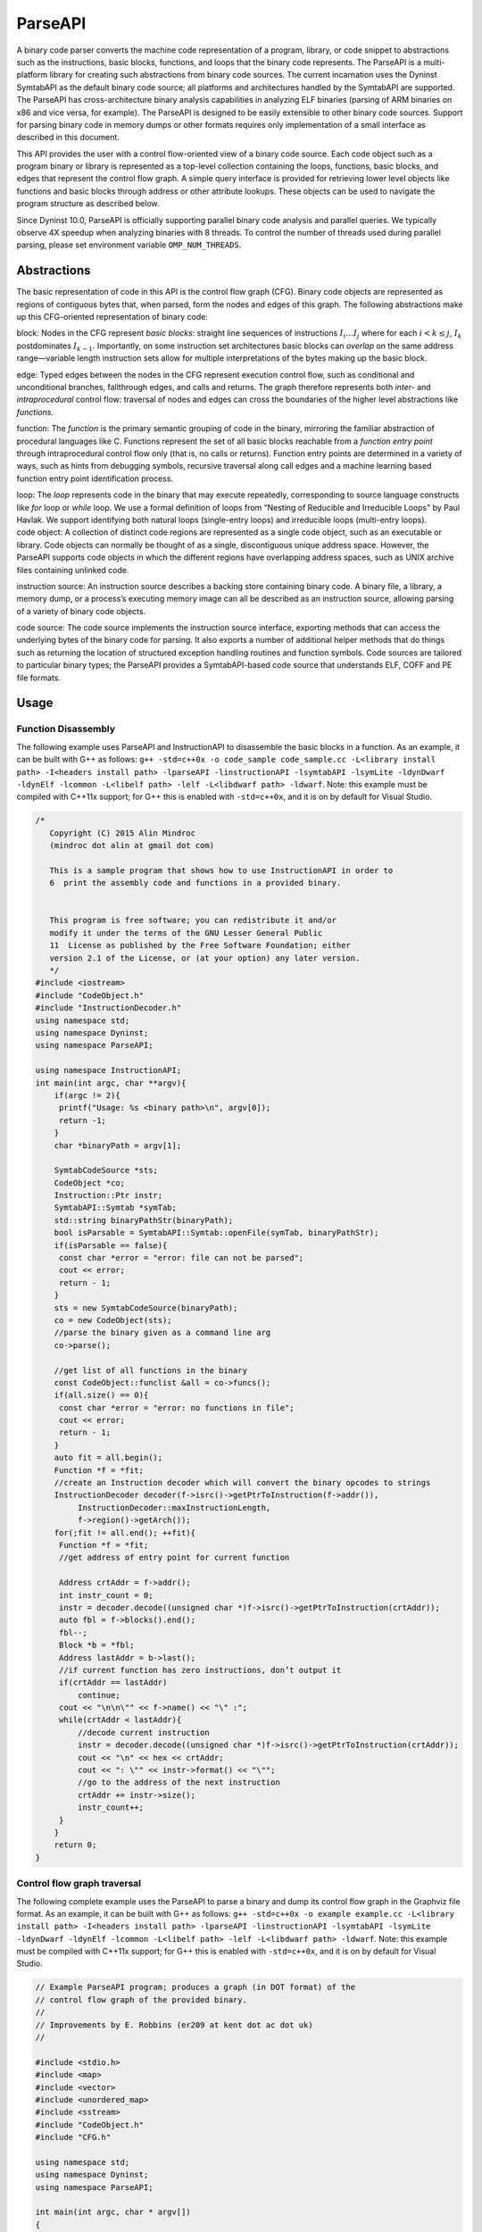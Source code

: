 .. _`sec:parseapi-intro`:

========
ParseAPI
========

A binary code parser converts the machine code representation of a
program, library, or code snippet to abstractions such as the
instructions, basic blocks, functions, and loops that the binary code
represents. The ParseAPI is a multi-platform library for creating such
abstractions from binary code sources. The current incarnation uses the
Dyninst SymtabAPI as the default binary code source; all platforms and
architectures handled by the SymtabAPI are supported. The ParseAPI has
cross-architecture binary analysis capabilities in analyzing ELF
binaries (parsing of ARM binaries on x86 and vice versa, for example).
The ParseAPI is designed to be easily extensible to other binary code
sources. Support for parsing binary code in memory dumps or other
formats requires only implementation of a small interface as described
in this document.

This API provides the user with a control flow-oriented view of a binary
code source. Each code object such as a program binary or library is
represented as a top-level collection containing the loops, functions,
basic blocks, and edges that represent the control flow graph. A simple
query interface is provided for retrieving lower level objects like
functions and basic blocks through address or other attribute lookups.
These objects can be used to navigate the program structure as described
below.

Since Dyninst 10.0, ParseAPI is officially supporting parallel binary
code analysis and parallel queries. We typically observe 4X speedup when
analyzing binaries with 8 threads. To control the number of threads used
during parallel parsing, please set environment variable
``OMP_NUM_THREADS``.

.. _`sec:parseapi-abstractions`:

Abstractions
============

The basic representation of code in this API is the control flow graph
(CFG). Binary code objects are represented as regions of contiguous
bytes that, when parsed, form the nodes and edges of this graph. The
following abstractions make up this CFG-oriented representation of
binary code:

.. container:: itemize

   block: Nodes in the CFG represent *basic blocks*: straight line
   sequences of instructions :math:`I_i \ldots I_j` where for each
   :math:`i < k
   \le j`, :math:`I_k` postdominates :math:`I_{k-1}`. Importantly, on
   some instruction set architectures basic blocks can *overlap* on the
   same address range—variable length instruction sets allow for
   multiple interpretations of the bytes making up the basic block.

   edge: Typed edges between the nodes in the CFG represent execution
   control flow, such as conditional and unconditional branches,
   fallthrough edges, and calls and returns. The graph therefore
   represents both *inter-* and *intraprocedural* control flow:
   traversal of nodes and edges can cross the boundaries of the higher
   level abstractions like *functions*.

   function: The *function* is the primary semantic grouping of code in
   the binary, mirroring the familiar abstraction of procedural
   languages like C. Functions represent the set of all basic blocks
   reachable from a *function entry point* through intraprocedural
   control flow only (that is, no calls or returns). Function entry
   points are determined in a variety of ways, such as hints from
   debugging symbols, recursive traversal along call edges and a machine
   learning based function entry point identification process.

   loop: The *loop* represents code in the binary that may execute
   repeatedly, corresponding to source language constructs like *for*
   loop or *while* loop. We use a formal definition of loops from
   “Nesting of Reducible and Irreducible Loops" by Paul Havlak. We
   support identifying both natural loops (single-entry loops) and
   irreducible loops (multi-entry loops).

.. container:: itemize

   code object: A collection of distinct code regions are represented as
   a single code object, such as an executable or library. Code objects
   can normally be thought of as a single, discontiguous unique address
   space. However, the ParseAPI supports code objects in which the
   different regions have overlapping address spaces, such as UNIX
   archive files containing unlinked code.

   instruction source: An instruction source describes a backing store
   containing binary code. A binary file, a library, a memory dump, or a
   process’s executing memory image can all be described as an
   instruction source, allowing parsing of a variety of binary code
   objects.

   code source: The code source implements the instruction source
   interface, exporting methods that can access the underlying bytes of
   the binary code for parsing. It also exports a number of additional
   helper methods that do things such as returning the location of
   structured exception handling routines and function symbols. Code
   sources are tailored to particular binary types; the ParseAPI
   provides a SymtabAPI-based code source that understands ELF, COFF and
   PE file formats.

.. _`sec:parseapi-usage`:

Usage
=====

Function Disassembly
--------------------

The following example uses ParseAPI and InstructionAPI to disassemble
the basic blocks in a function. As an example, it can be built with G++
as follows:
``g++ -std=c++0x -o code_sample code_sample.cc -L<library install path> -I<headers install path> -lparseAPI -linstructionAPI -lsymtabAPI -lsymLite -ldynDwarf -ldynElf -lcommon -L<libelf path> -lelf -L<libdwarf path> -ldwarf``.
Note: this example must be compiled with C++11x support; for G++ this is
enabled with ``-std=c++0x``, and it is on by default for Visual Studio.

.. code-block:: cpp

   /*
      Copyright (C) 2015 Alin Mindroc
      (mindroc dot alin at gmail dot com)

      This is a sample program that shows how to use InstructionAPI in order to
      6  print the assembly code and functions in a provided binary.


      This program is free software; you can redistribute it and/or
      modify it under the terms of the GNU Lesser General Public
      11  License as published by the Free Software Foundation; either
      version 2.1 of the License, or (at your option) any later version.
      */
   #include <iostream>
   #include "CodeObject.h"
   #include "InstructionDecoder.h"
   using namespace std;
   using namespace Dyninst;
   using namespace ParseAPI;

   using namespace InstructionAPI;
   int main(int argc, char **argv){
       if(argc != 2){
   	printf("Usage: %s <binary path>\n", argv[0]);
   	return -1;
       }
       char *binaryPath = argv[1];

       SymtabCodeSource *sts;
       CodeObject *co;
       Instruction::Ptr instr;
       SymtabAPI::Symtab *symTab;
       std::string binaryPathStr(binaryPath);
       bool isParsable = SymtabAPI::Symtab::openFile(symTab, binaryPathStr);
       if(isParsable == false){
   	const char *error = "error: file can not be parsed";
   	cout << error;
   	return - 1;
       }
       sts = new SymtabCodeSource(binaryPath);
       co = new CodeObject(sts);
       //parse the binary given as a command line arg
       co->parse();

       //get list of all functions in the binary
       const CodeObject::funclist &all = co->funcs();
       if(all.size() == 0){
   	const char *error = "error: no functions in file";
   	cout << error;
   	return - 1;
       }
       auto fit = all.begin();
       Function *f = *fit;
       //create an Instruction decoder which will convert the binary opcodes to strings
       InstructionDecoder decoder(f->isrc()->getPtrToInstruction(f->addr()),
   	    InstructionDecoder::maxInstructionLength,
   	    f->region()->getArch());
       for(;fit != all.end(); ++fit){
   	Function *f = *fit;
   	//get address of entry point for current function

   	Address crtAddr = f->addr();
   	int instr_count = 0;
   	instr = decoder.decode((unsigned char *)f->isrc()->getPtrToInstruction(crtAddr));
   	auto fbl = f->blocks().end();
   	fbl--;
   	Block *b = *fbl;
   	Address lastAddr = b->last();
   	//if current function has zero instructions, don’t output it
   	if(crtAddr == lastAddr)
   	    continue;
   	cout << "\n\n\"" << f->name() << "\" :";
   	while(crtAddr < lastAddr){
   	    //decode current instruction
   	    instr = decoder.decode((unsigned char *)f->isrc()->getPtrToInstruction(crtAddr));
   	    cout << "\n" << hex << crtAddr;
   	    cout << ": \"" << instr->format() << "\"";
   	    //go to the address of the next instruction
   	    crtAddr += instr->size();
   	    instr_count++;
   	}
       }
       return 0;
   }

Control flow graph traversal
----------------------------

The following complete example uses the ParseAPI to parse a binary and
dump its control flow graph in the Graphviz file format. As an example,
it can be built with G++ as follows:
``g++ -std=c++0x -o example example.cc -L<library install path> -I<headers install path> -lparseAPI -linstructionAPI -lsymtabAPI -lsymLite -ldynDwarf -ldynElf -lcommon -L<libelf path> -lelf -L<libdwarf path> -ldwarf``.
Note: this example must be compiled with C++11x support; for G++ this is
enabled with ``-std=c++0x``, and it is on by default for Visual Studio.

.. code-block:: cpp

   // Example ParseAPI program; produces a graph (in DOT format) of the
   // control flow graph of the provided binary. 
   //
   // Improvements by E. Robbins (er209 at kent dot ac dot uk)
   //

   #include <stdio.h>
   #include <map>
   #include <vector>
   #include <unordered_map>
   #include <sstream>
   #include "CodeObject.h"
   #include "CFG.h"

   using namespace std;
   using namespace Dyninst;
   using namespace ParseAPI;

   int main(int argc, char * argv[])
   {
      map<Address, bool> seen;
      vector<Function *> funcs;
      SymtabCodeSource *sts;
      CodeObject *co;
      
      // Create a new binary code object from the filename argument
      sts = new SymtabCodeSource( argv[1] );
      co = new CodeObject( sts );
      
      // Parse the binary
      co->parse();
      cout << "digraph G {" << endl;
      
      // Print the control flow graph
      const CodeObject::funclist& all = co->funcs();
      auto fit = all.begin();
      for(int i = 0; fit != all.end(); ++fit, i++) { // i is index for clusters
         Function *f = *fit;
         
         // Make a cluster for nodes of this function
         cout << "\t subgraph cluster_" << i 
              << " { \n\t\t label=\""
              << f->name()
              << "\"; \n\t\t color=blue;" << endl;
         
         cout << "\t\t\"" << hex << f->addr() << dec
              << "\" [shape=box";
         if (f->retstatus() == NORETURN)
            cout << ",color=red";
         cout << "]" << endl;
         
         // Label functions by name
         cout << "\t\t\"" << hex << f->addr() << dec
              << "\" [label = \""
              << f->name() << "\\n" << hex << f->addr() << dec
              << "\"];" << endl;

         stringstream edgeoutput;
         
         auto bit = f->blocks().begin();
         for( ; bit != f->blocks().end(); ++bit) {
            Block *b = *bit;
            // Don't revisit blocks in shared code
            if(seen.find(b->start()) != seen.end())
               continue;
            
            seen[b->start()] = true;
            
            cout << "\t\t\"" << hex << b->start() << dec << 
               "\";" << endl;
            
            auto it = b->targets().begin();
            for( ; it != b->targets().end(); ++it) {
               if(!*it) continue;
               std::string s = "";
               if((*it)->type() == CALL)
                  s = " [color=blue]";
               else if((*it)->type() == RET)
                  s = " [color=green]";

               // Store the edges somewhere to be printed outside of the cluster
               edgeoutput << "\t\"" 
                          << hex << (*it)->src()->start()
                          << "\" -> \""
                          << (*it)->trg()->start()
                          << "\"" << s << endl;
            }
         }
         // End cluster
         cout << "\t}" << endl;

         // Print edges
         cout << edgeoutput.str() << endl;
      }
      cout << "}" << endl;
   }

Loop analysis
-------------

The following code example shows how to get loop information using
ParseAPI once we have an parsed Function object.

.. code-block:: cpp

   void GetLoopInFunc(Function *f) {
       // Get all loops in the function
       vector<Loop*> loops;
       f->getLoops(loops);

       // Iterate over all loops
       for (auto lit = loops.begin(); lit != loops.end(); ++lit) {
           Loop *loop = *lit;

           // Get all the entry blocks of the loop
   	vector<Block*> entries;
   	loop->getLoopEntries(entries);

           // Get all the blocks in the loop
           vector<Block*> blocks;
   	loop->getLoopBasicBlocks(blocks);

   	// Get all the back edges in the loop
   	vector<Edge*> backEdges;
   	loop->getBackEdges(backEdges);
       }
   }

.. _`sec:api`:

API Reference
=============

Class CodeObject
----------------

**Defined in:** ``CodeObject.h``

The CodeObject class describes an individual binary code object, such as
an executable or library. It is the top-level container for parsing the
object as well as accessing that parse data. The following API routines
and data types are provided to support parsing and retrieving parsing
products.

.. code-block:: cpp
    
    typedef std::set<Function *, Function::less> funclist

Container for access to functions. Refer to Section
`4.12 <#sec:containers>`__ for details. Library users *must not* rely on
the underlying container type of std::set, as it is subject to change.

.. code-block:: cpp

    CodeObject(CodeSource * cs, CFGFactory * fact = NULL, ParseCallback *
    cb = NULL, bool defensiveMode = false)

Constructs a new CodeObject from the provided CodeSource and optional
object factory and callback handlers. Any parsing hints provided by the
CodeSource are processed, but the binary is not parsed when this
constructor returns. The passed CodeSource is **not** owned by this
object. However, it must have the same lifetime as the CodeObject.

The ``defensiveMode`` parameter optionally trades off coverage for
safety; this mode is not recommended for most applications as it makes
very conservative assumptions about control flow transfer instructions
(see Section `6 <#sec:defmode>`__).

.. code-block:: cpp
    
    void parse()

Recursively parses the binary represented by this CodeObject from all
known function entry points (i.e., the hints provided by the
CodeSource). This method and the following parsing methods may safely be
invoked repeatedly if new information about function locations is
provided through the CodeSource. Note that these parsing methods do not
automatically perform speculative gap parsing. parseGaps should be used
for this purpose.

.. code-block:: cpp

    void parse(Address target, bool recursive)

Parses the binary starting with the instruction at the provided target
address. If ``recursive`` is true, recursive traversal parsing is used
as in the default ``parse()`` method; otherwise only instructions
reachable through intraprocedural control flow are visited.

.. code-block:: cpp

    void parse(CodeRegion * cr, Address target, bool recursive)

Parses the specified core region of the binary starting with the
instruction at the provided target address. If ``recursive`` is true,
recursive traversal parsing is used as in the default ``parse()``
method; otherwise only instructions reachable through intraprocedural
control flow are visited.

.. code-block:: cpp

    struct NewEdgeToParse Block *source; Address target; EdgeTypeEnum type;
    bool parseNewEdges( vector<NewEdgeToParse> & worklist )

Parses a set of newly created edges specified in the worklist supplied
that were not included when the function was originally parsed.

ParseAPI is able to speculatively parse gaps (regions of binary that has
not been identified as code or data yet) to identify function entry
points and perform control flow traversal.

.. container:: center

   +------------------+--------------------------------------------------+
   | GapParsingType   | Technique description                            |
   +==================+==================================================+
   | PreambleMatching | If instruction patterns are matched at an        |
   |                  | adderss, the address is a function entry point   |
   +------------------+--------------------------------------------------+
   | IdiomMatching    | Based on a pre-trained model, this technique     |
   |                  | calculates the probability of an address to be a |
   |                  | function entry point and predicts whether which  |
   |                  | addresses are function entry points              |
   +------------------+--------------------------------------------------+


.. code-block:: cpp
   
    void parseGaps(CodeRegion *cr, GapParsingType type=IdiomMatching)

Speculatively parse the indicated region of the binary using the
specified technique to find likely function entry points, enabled on the
x86 and x86-64 platforms.

.. code-block:: cpp
    
    Function * findFuncByEntry(CodeRegion * cr, Address entry)

Find the function starting at address ``entry`` in the indicated
CodeRegion. Returns null if no such function exists.

.. code-block:: cpp

    int findFuncs(CodeRegion * cr, Address addr, std::set<Function*> & funcs)

Finds all functions spanning ``addr`` in the code region, adding each to
``funcs``. The number of results of this stabbing query are returned.

.. code-block:: cpp 

    int findFuncs(CodeRegion * cr, Address start, Address end,
    std::set<Function*> & funcs)

Finds all functions overlapping the range ``[start,end)`` in the code
region, adding each to ``funcs``. The number of results of this stabbing
query are returned.

.. code-block:: cpp

    const funclist & funcs()

Returns a const reference to a container of all functions in the binary.
Refer to Section `4.12 <#sec:containers>`__ for container access
details.

.. code-block:: cpp
    
    Block * findBlockByEntry(CodeRegion * cr, Address entry)

Find the basic block starting at address ``entry``. Returns null if no
such block exists.

.. code-block:: cpp

    int findBlocks(CodeRegion * cr, Address addr, std::set<Block*> & blocks)

Finds all blocks spanning ``addr`` in the code region, adding each to
``blocks``. Multiple blocks can be returned only on platforms with
variable-length instruction sets (such as IA32) for which overlapping
instructions are possible; at most one block will be returned on all
other platforms.

.. code-block:: cpp

    Block * findNextBlock(CodeRegion * cr, Address addr)

Find the next reachable basic block starting at address ``entry``.
Returns null if no such block exists.

.. code-block:: cpp
    
    CodeSource * cs()

Return a reference to the underlying CodeSource.

.. code-block:: cpp
    
    CFGFactory * fact()

Return a reference to the CFG object factory.

.. code-block:: cpp
    
    bool defensiveMode()

Return a boolean specifying whether or not defensive mode is enabled.

.. code-block:: cpp
    
    bool isIATcall(Address insn, std::string &calleeName)

Returns a boolean specifying if the address at ``addr`` is located at
the call named in ``calleeName``.

.. code-block:: cpp
    
    void startCallbackBatch()

Starts a batch of callbacks that have been registered.

.. code-block:: cpp
    
    void finishCallbackBatch()

Completes all callbacks in the current batch.

.. code-block:: cpp
    
    void registerCallback(ParseCallback *cb);

Register a callback ``cb``

.. code-block:: cpp
    
    void unregisterCallback(ParseCallback *cb);

Unregister an existing callback ``cb``

.. code-block:: cpp
    
    void finalize()

Force complete parsing of the CodeObject; parsing operations are
otherwise completed only as needed to answer queries.

.. code-block:: cpp
    
    void destroy(Edge *)

Destroy the edge listed.

.. code-block:: cpp
    
    void destroy(Block *)

Destroy the code block listed.

.. code-block:: cpp
    
    void destroy(Function *)

Destroy the function listed.

Class CodeRegion
----------------

**Defined in:** ``CodeSource.h``

The CodeRegion interface is an accounting structure used to divide
CodeSources into distinct regions. This interface is mostly of interest
to CodeSource implementors.

.. code-block:: cpp
    
    void names(Address addr, vector<std::string> & names)

Fills the provided vector with any names associated with the function at
a given address in the region, e.g. symbol names in an ELF or PE binary.

.. code-block:: cpp
    
    virtual bool findCatchBlock(Address addr, Address & catchStart)

Finds the exception handler associated with an address, if one exists.
This routine is only implemented for binary code sources that support
structured exception handling, such as the SymtabAPI-based
SymtabCodeSource provided as part of the ParseAPI.

.. code-block:: cpp
    
    Address low()

The lower bound of the interval of address space covered by this region.

.. code-block:: cpp
    
    Address high()

The upper bound of the interval of address space covered by this region.

.. code-block:: cpp
    
    bool contains(Address addr)

Returns true if
:math:`\small \texttt{addr} \in [\small \texttt{low()},\small \texttt{high()})`,
false otherwise.

.. code-block:: cpp
    
    virtual bool wasUserAdded() const

Return true if this region was added by the user, false otherwise.

Class Function
--------------

**Defined in:** ``CFG.h``

The Function class represents the portion of the program CFG that is
reachable through intraprocedural control flow transfers from the
function’s entry block. Functions in the ParseAPI have only a single
entry point; multiple-entry functions such as those found in Fortran
programs are represented as several functions that “share” a subset of
the CFG. Functions may be non-contiguous and may share blocks with other
functions.

.. container:: center

   ============ ==========================================
   FuncSource   Meaning
   ============ ==========================================
   RT           recursive traversal (default)
   HINT         specified in CodeSource hints
   GAP          speculative parsing heuristics
   GAPRT        recursive traversal from speculative parse
   ONDEMAND     dynamically discovered at runtime
   MODIFICATION Added via user modification
   ============ ==========================================

Return status of an function, which indicates whether this function will
return to its caller or not; see description below.

.. container:: center

   ================ ===============================
   FuncReturnStatus Meaning
   ================ ===============================
   UNSET            unparsed function (default)
   NORETURN         will not return
   UNKNOWN          cannot be determined statically
   RETURN           may return
   ================ ===============================

.. code-block:: cpp

    typedef boost::transform_iterator<selector, blockmap::iterator>
    bmap_iterator typedef boost::transform_iterator<selector,
    blockmap::const_iterator> bmap_const_iterator typedef
    boost::iterator_range<bmap_iterator> blocklist typedef
    boost::iterator_range<bmap_const_iterator> const_blocklist typedef
    std::set<Edge*> edgelist

Containers for block and edge access. Library users *must not* rely on
the underlying container type of std::set/std::vector lists, as it is
subject to change.

.. list-table:: 
   :widths: 30  35 35
   :header-rows: 1

   * - Method name
     - Return type
     - Method description
   * - name
     - string
     - Name of the function.
   * - addr
     - Address
     - Entry address of the function
   * - entry
     - Block *
     - Entry block of the function
   * - parsed
     - bool
     - Whether the function has been parsed.
   * - blocks
     - blocklist &
     - List of blocks contained by this function sorted by entry address.
   * - callEdges
     - const edgelist &
     - List of outgoing call edges from this function.
   * - returnBlocks
     - const blocklist &
     - List of all blocks ending in return edges
   * - exitBlocks
     - const blocklist &
     - List of all the blocks that end the function, including blocks with no out-edges.
   * - hasNoStackFrame
     - bool
     - True if the function does not create a stack frame
   * - saveFramePointer
     - bool
     - True if the function saves a frame pointer (e.g., %ebp)
   * - cleansOwnStack
     - bool
     - True if the function tears down stack-passed arguments upon return.
   * - region
     - CodeRegion *
     - Code region that contains the function
   * - isrc
     - InstructionSource *
     - The InstructionSource for this function
   * - obj
     - CodeObject *
     - CodeObject that contains this function.
   * - src
     - FuncSrc
     - The type of hint that identified this function's entry point
   * - restatus
     - FuncReturnStatus *
     - Returns the best-effort determination of whether this function may return or not. Return status cannot always be statically determined, and at most can guarantee that a function *may* return, not that it *will* return.
   * - getReturnType
     - Type *
     - Type representing the return type of the function


.. code-block:: cpp
    
    Function(Address addr, string name, CodeObject * obj, CodeRegion * region, InstructionSource * isource)

Creates a function at ``addr`` in the code region specified. Insructions
for this function are given in ``isource``.

.. code-block:: cpp
    
    LoopTreeNode* getLoopTree()

Return the nesting tree of the loops in the function. See class
``LoopTreeNode`` for more details

.. code-block:: cpp
    
    Loop* findLoop(const char *name)

Return the loop with the given nesting name. See class ``LoopTreeNode``
for more details about how loop nesting names are assigned.

.. code-block:: cpp
    
    bool getLoops(vector<Loop*> &loops);

Fill ``loops`` with all the loops in the function

.. code-block:: cpp
    
    bool getOuterLoops(vector<Loop*> &loops);

Fill ``loops`` with all the outermost loops in the function

.. code-block:: cpp
    
    bool dominates(Block* A, Block *B);

Return true if block ``A`` dominates block ``B``

.. code-block:: cpp
    
    Block* getImmediateDominator(Block *A);

Return the immediate dominator of block ``A``\ ，\ ``NULL`` if the block
``A`` does not have an immediate dominator.

.. code-block:: cpp
    
    void getImmediateDominates(Block *A, set<Block*> &imm);

Fill ``imm`` with all the blocks immediate dominated by block ``A``

.. code-block:: cpp
    
    void getAllDominates(Block *A, set<Block*> &dom);

Fill ``dom`` with all the blocks dominated by block ``A``

.. code-block:: cpp
    
    bool postDominates(Block* A, Block *B);

Return true if block ``A`` post-dominates block ``B``

.. code-block:: cpp
    
    Block* getImmediatePostDominator(Block *A);

Return the immediate post-dominator of block ``A``\ ，\ ``NULL`` if the
block ``A`` does not have an immediate post-dominator.

.. code-block:: cpp
    
    void getImmediatePostDominates(Block *A, set<Block*> &imm);

Fill ``imm`` with all the blocks immediate post-dominated by block ``A``

.. code-block:: cpp
    
    void getAllPostDominates(Block *A, set<Block*> &dom);

Fill ``dom`` with all the blocks post-dominated by block ``A``

.. code-block:: cpp
    
    std::vector<FuncExtent *> const& extents()

Returns a list of contiguous extents of binary code within the function.

.. code-block:: cpp
    
    void setEntryBlock(block * new_entry)

Set the entry block for this function to ``new_entry``.

.. code-block:: cpp
    
    void set_retstatus(FuncReturnStatus rs)

Set the return status for the function to ``rs``.

.. code-block:: cpp
    
    bool contains(Block *b)

Return true if this function contains the given block ``b``; otherwise
false.

.. code-block:: cpp
    
    void removeBlock(Block *)

Remove a basic block from the function.

Class Block
-----------

**Defined in:** ``CFG.h``

A Block represents a basic block as defined in Section
`2 <#sec:abstractions>`__, and is the lowest level representation of
code in the CFG.

.. code-block:: cpp
    
    typedef std::vector<Edge *> edgelist

Container for edge access. Refer to Section `4.12 <#sec:containers>`__
for details. Library users *must not* rely on the underlying container
type of std::vector, as it is subject to change.

.. list-table:: Title
   :widths: 30  35 35
   :header-rows: 1

   * - Method name
     - Return type
     - Method description
   * - start
     - Address
     - Address of the first instruction in the block
   * - end
     - Address
     - Address immediately following the last instruction in the block
   * - last
     - Address
     - Address of the last instruction in the block
   * - lastInsnAddr
     - Address
     - Alias of ``last``
   * - size
     - Address
     - Size of the block; ``end`` - ``start``.
   * - parsed
     - bool
     - Whether the block has been parsed
   * - obj
     - CodeObject *
     - CodeObject containing this block.
   * - region
     - CodeRegion *
     - CodeRegion containing this block.
   * - sources
     - const edgelist &
     - List of all in-edges to the block.
   * - targets
     - const edgelist &
     - List of all out-edges from the block.
   * - containingFuncs
     - int
     - Number of Functions that contain this block.


.. code-block:: cpp
    
    Block(CodeObject * o, CodeRegion * r, Address start, Function* f = NULL)

Creates a block at ``start`` in the code region and code object
specified. Optionally, one can specify the function that will parse the
block. This constructor is used by the ParseAPI parser, which will
update its end address during parsing.

.. code-block:: cpp
    
    Block(CodeObject * o, CodeRegion * r, Address start, Address end, Address last, Function* f = NULL)

Creates a block at ``start`` in the code region and code object
specified. The block has its last instruction at address ``last`` and
ends at address ``end``. This constructor allows external parsers to
construct their own blocks.

.. code-block:: cpp
    
    bool consistent(Address addr, Address & prev_insn)

Check whether address ``addr`` is *consistent* with this basic block. An
address is consistent if it is the boundary between two instructions in
the block. As long as ``addr`` is within the range of the block,
``prev_insn`` will contain the address of the previous instruction
boundary before ``addr``, regardless of whether ``addr`` is consistent
or not.

.. code-block:: cpp
    
    void getFuncs(std::vector<Function *> & funcs)

Fills in the provided vector with all functions that share this basic
block.

.. code-block:: cpp
    
    template <class OutputIterator> void getFuncs(OutputIterator result)

Generic version of the above; adds each Function that contains this
block to the provided OutputIterator. For example:

.. code-block:: cpp
    
    std::set<Function *> funcs;
    block->getFuncs(std::inserter(funcs, funcs.begin()));

    typedef std::map<Offset, InstructionAPI::Instruction::Ptr> Insns void
    getInsns(Insns &insns) const

Disassembles the block and stores the result in ``Insns``.

.. code-block:: cpp
    
    InstructionAPI::Instruction::Ptr getInsn(Offset o) const

Returns the instruction starting at offset ``o`` within the block.
Returns ``InstructionAPI::Instruction::Ptr()`` if ``o`` is outside the
block, or if an instruction does not begin at ``o``.

Parse API Class Edge
--------------------

**Defined in:** ``CFG.h``

Typed Edges join two blocks in the CFG, indicating the type of control
flow transfer instruction that joins the blocks to each other. Edges may
not correspond to a control flow transfer instruction at all, as in the
case of the fallthrough edge that indicates where straight-line control
flow is split by incoming transfers from another location, such as a
branch. While not all blocks end in a control transfer instruction, all
control transfer instructions end basic blocks and have outgoing edges;
in the case of unresolvable control flow, the edge will target a special
“sink” block (see ``sinkEdge()``, below).

.. container:: center

   ============== ==============================
   EdgeTypeEnum   Meaning
   ============== ==============================
   CALL           call edge
   COND_TAKEN     conditional branch–taken
   COND_NOT_TAKEN conditional branch–not taken
   INDIRECT       branch indirect
   DIRECT         branch direct
   FALLTHROUGH    direct fallthrough (no branch)
   CATCH          exception handler
   CALL_FT        post-call fallthrough
   RET            return
   ============== ==============================

.. list-table::
   :widths: 30  35 35
   :header-rows: 1

   * - Method name
     - Return type
     - Method description
   * - src
     - Block *
     - Source of the edge.
   * - trg
     - Block *
     - Target of the edge.
   * - type
     - EdgeTypeEnum
     - Type of the edge.
   * - sinkEdge
     - bool
     - True if the target is the sink block.
   * - interproc
     - bool
     - True if the edge should be interpreted as interprocedural (e.g. calls, returns, unconditional or conditional tail calls).

Class Loop
----------

**Defined in:** ``CFG.h``

The Loop class represents code that may execute repeatedly. We detect
both natural loops (loops that have a single entry block) and
irreducible loops (loops that have multiple entry blocks). A back edge
is defined as an edge that has its source in the loop and has its target
being an entry block of the loop. It represents the end of an iteration
of the loop. For all the loops detected in a function, we also build a
loop nesting tree to represent the nesting relations between the loops.
See class ``LoopTreeNode`` for more details.

.. code-block:: cpp
    
    Loop* parent

Returns the loop which directly encloses this loop. NULL if no such
loop.

.. code-block:: cpp
    
    bool containsAddress(Address addr)

Returns true if the given address is within the range of this loop’s
basic blocks.

.. code-block:: cpp
    
    bool containsAddressInclusive(Address addr)

Returns true if the given address is within the range of this loop’s
basic blocks or its children.

.. code-block:: cpp
    
    int getLoopEntries(vector<Block*>& entries);

Fills ``entries`` with the set of entry basic blocks of the loop. Return
the number of the entries that this loop has

.. code-block:: cpp
    
    int getBackEdges(vector<Edge*> &edges)

Sets ``edges`` to the set of back edges in this loop. It returns the
number of back edges that are in this loop.

.. code-block:: cpp
    
    bool getContainedLoops(vector<Loop*> &loops)

Returns a vector of loops that are nested under this loop.

.. code-block:: cpp
    
    bool getOuterLoops(vector<Loop*> &loops)

Returns a vector of loops that are directly nested under this loop.

.. code-block:: cpp
    
    bool getLoopBasicBlocks(vector<Block*> &blocks)

Fills ``blocks`` with all basic blocks in the loop

.. code-block:: cpp
    
    bool getLoopBasicBlocksExclusive(vector<Block*> &blocks)

Fills ``blocks`` with all basic blocks in this loop, excluding the
blocks of its sub loops.

.. code-block:: cpp
    
    bool hasBlock(Block *b);

Returns ``true`` if this loop contains basic block ``b``.

.. code-block:: cpp
    
    bool hasBlockExclusive(Block *b);

Returns ``true`` if this loop contains basic block ``b`` and ``b`` is
not in its sub loops.

.. code-block:: cpp
    
    bool hasAncestor(Loop *loop)

Returns true if this loop is a descendant of the given loop.

.. code-block:: cpp
    
    Function * getFunction();

Returns the function that this loop is in.

Class LoopTreeNode
------------------

**Defined in:** ``CFG.h``

The LoopTreeNode class provides a tree interface to a collection of
instances of class Loop contained in a function. The structure of the
tree follows the nesting relationship of the loops in a function. Each
LoopTreeNode contains a pointer to a loop (represented by Loop), and a
set of sub-loops (represented by other LoopTreeNode objects). The
``loop`` field at the root node is always ``NULL`` since a function may
contain multiple outer loops. The ``loop`` field is never ``NULL`` at
any other node since it always corresponds to a real loop. Therefore,
the outer most loops in the function are contained in the vector of
``children`` of the root.

Each instance of LoopTreeNode is given a name that indicates its
position in the hierarchy of loops. The name of each outermost loop
takes the form of ``loop_x``, where ``x`` is an integer from 1 to n,
where n is the number of outer loops in the function. Each sub-loop has
the name of its parent, followed by a ``.y``, where ``y`` is 1 to m,
where m is the number of sub-loops under the outer loop. For example,
consider the following C function:

.. code-block:: cpp
    
    void foo() {
     int x, y, z, i;
     for (x=0; x<10; x++) {
       for (y = 0; y<10; y++)
         ...
       for (z = 0; z<10; z++)
         ...
     }
     for (i = 0; i<10; i++) {
        ...
     }
   }

The ``foo`` function will have a root LoopTreeNode, containing a NULL
loop entry and two LoopTreeNode children representing the functions
outermost loops. These children would have names ``loop_1`` and
``loop_2``, respectively representing the ``x`` and ``i`` loops.
``loop_2`` has no children. ``loop_1`` has two child LoopTreeNode
objects, named ``loop_1.1`` and ``loop_1.2``, respectively representing
the ``y`` and ``z`` loops.

.. code-block:: cpp
    
    Loop *loop;

The Loop instance it points to.

.. code-block:: cpp
    
    std::vector<LoopTreeNode *> children;

The LoopTreeNode instances nested within this loop.

.. code-block:: cpp
    
    const char * name();

Returns the hierarchical name of this loop.

.. code-block:: cpp
    
    const char * getCalleeName(unsigned int i)

Returns the function name of the ith callee.

.. code-block:: cpp
    
    unsigned int numCallees()

Returns the number of callees contained in this loop’s body.

.. code-block:: cpp
    
    bool getCallees(vector<Function *> &v);

Fills ``v`` with a vector of the functions called inside this loop.

.. code-block:: cpp
    
    Loop * findLoop(const char *name);

Looks up a loop by the hierarchical name

.. _`sec:codesource`:

Class CodeSource
----------------

**Defined in:** ``CodeSource.h``

The CodeSource interface is used by the ParseAPI to retrieve binary code
from an executable, library, or other binary code object; it also can
provide hints of function entry points (such as those derived from
debugging symbols) to seed the parser. The ParseAPI provides a default
implementation based on the SymtabAPI that supports many common binary
formats. For details on implementing a custom CodeSource, see Appendix
`5 <#sec:extend>`__.

.. code-block:: cpp
    
    virtual bool nonReturning(Address func_entry) virtual bool
    nonReturning(std::string func_name)

Looks up whether a function returns (by name or location). This
information may be statically known for some code sources, and can lead
to better parsing accuracy.

.. code-block:: cpp
    
    virtual bool nonReturningSyscall(int /*number*/)

Looks up whether a system call returns (by system call number). This
information may be statically known for some code sources, and can lead
to better parsing accuracy.

.. code-block:: cpp
    
    virtual Address baseAddress() virtual Address loadAddress()

If the binary file type supplies non-zero base or load addresses (e.g.
Windows PE), implementations should override these functions.

.. code-block:: cpp
    
    std::map< Address, std::string > & linkage()

Returns a reference to the external linkage map, which may or may not be
filled in for a particular CodeSource implementation.

.. code-block:: cpp
    
    struct Hint Address _addr; CodeRegion *_region; std::string _name;
    Hint(Addr, CodeRegion *, std::string); std::vector< Hint > const&
    hints()

Returns a vector of the currently defined function entry hints.

.. code-block:: cpp
    
    std::vector<CodeRegion *> const& regions()

Returns a read-only vector of code regions within the binary represented
by this code source.

.. code-block:: cpp
    
    int findRegions(Address addr, set<CodeRegion *> & ret)

Finds all CodeRegion objects that overlap the provided address. Some
code sources (e.g. archive files) may have several regions with
overlapping address ranges; others (e.g. ELF binaries) do not.

.. code-block:: cpp
    
    bool regionsOverlap()

Indicates whether the CodeSource contains overlapping regions.

Class ParseCallback
-------------------

**Defined in:** ``ParseCallback.h``

The ParseCallback class allows ParseAPI users to be notified of various
events during parsing. For most users this notification is unnecessary,
and an instantiation of the default ParseCallback can be passed to the
CodeObject during initialization. Users who wish to be notified must
implement a class that inherits from ParseCallback, and implement one or
more of the methods described below to receive notification of those
events.

.. code-block:: cpp
    
    struct default_details default_details(unsigned char * b,size_t s, bool ib); unsigned char * ibuf; size_t isize; bool isbranch;

Details used in the ``unresolved_cf`` and ``abruptEnd_cf`` callbacks.

.. code-block:: cpp
    
    virtual void instruction_cb(Function *, Block *, Address, insn_details*)

Invoked for each instruction decoded during parsing. Implementing this
callback may incur significant overhead.

.. code-block:: cpp
    
    struct insn_details InsnAdapter::InstructionAdapter * insn;
    void interproc_cf(Function *, Address, interproc_details *)

Invoked for each interprocedural control flow instruction.

.. code-block:: cpp
    
    struct interproc_details typedef enum ret, call, branch_interproc, //
    tail calls, branches to plts syscall type_t; unsigned char * ibuf;
    size_t isize; type_t type; union struct Address target; bool
    absolute_address; bool dynamic_call; call; data;

Details used in the ``interproc_cf`` callback.

.. code-block:: cpp
    
    void overlapping_blocks(Block *, Block *)

Noification of inconsistent parse data (overlapping blocks).

Class FuncExtent
----------------

**Defined in:** ``CFG.h``

Function Extents are used internally for accounting and lookup purposes.
They may be useful for users who wish to precisely identify the ranges
of the address space spanned by functions (functions are often
discontiguous, particularly on architectures with variable length
instruction sets).

=========== =========== ===============================
Method name Return type Method description
=========== =========== ===============================
func        Function *  Function linked to this extent.
start       Address     Start of the extent.
end         Address     End of the extent (exclusive).
=========== =========== ===============================

.. _`sec:pred`:

Edge Predicates
---------------

**Defined in:** ``CFG.h``

Edge predicates control iteration over edges. For example, the provided
``Intraproc`` edge predicate can be used with filter iterators and
standard algorithms, ensuring that only intraprocedural edges are
visited during iteration. Two other examples of edge predicates are
provided: ``SingleContext`` only visits edges that stay in a single
function context, and ``NoSinkPredicate`` does not visit edges to the
*sink* block. The following code traverses all of the basic blocks
within a function:

.. code-block:: cpp
    
       #include <boost/filter_iterator.hpp>
       using boost::make_filter_iterator;
       struct target_block
       {
         Block* operator()(Edge* e) { return e->trg(); }
       };


       vector<Block*> work;
       Intraproc epred; // ignore calls, returns
      
       work.push_back(func->entry()); // assuming `func' is a Function*

       // do_stuff is a functor taking a Block* as its argument
       while(!work.empty()) {
           Block * b = work.back();
           work.pop_back();

           Block::edgelist & targets = block->targets();
           // Do stuff for each out edge
           std::for_each(make_filter_iterator(targets.begin(), epred), 
                         make_filter_iterator(targets.end(), epred),
                         do_stuff());
           std::transform(make_filter_iterator(targets.begin(), epred),
                          make_filter_iterator(targets.end(), epred), 
                          std::back_inserter(work), 
                          std::mem_fun(Edge::trg));
           Block::edgelist::const_iterator found_interproc =
                   std::find_if(targets.begin(), targets.end(), Interproc());
           if(interproc != targets.end()) {
                   // do something with the interprocedural edge you found
           }
       }

Anything that can be treated as a function from ``Edge*`` to a ``bool``
can be used in this manner. This replaces the beta interface where all
``EdgePredicate``\ s needed to descend from a common parent class. Code
that previously constructed iterators from an edge predicate should be
replaced with equivalent code using filter iterators as follows:

.. code-block:: cpp
    
     // OLD
     for(Block::edgelist::iterator i = targets.begin(epred); 
         i != targets.end(epred); 
         i++)
     {
       // ...
     }
     // NEW
     for_each(make_filter_iterator(epred, targets.begin(), targets.end()),
              make_filter_iterator(epred, targets.end(), targets,end()),
              loop_body_as_function);
     // NEW (C++11)
     for(auto i = make_filter_iterator(epred, targets.begin(), targets.end()); 
         i != make_filter_iterator(epred, targets.end(), targets.end()); 
         i++)
     {
       // ...
     }
     

.. _`sec:containers`:

Containers
----------

Several of the ParseAPI data structures export containers of CFG
objects; the CodeObject provides a list of functions in the binary, for
example, while functions provide lists of blocks and so on. To avoid
tying the internal storage for these structures to any particular
container type, ParseAPI objects export a ContainerWrapper that provides
an iterator interface to the internal containers. These wrappers and
predicate interfaces are designed to add minimal overhead while
protecting ParseAPI users from exposure to internal container storage
details. Users *must not* rely on properties of the underlying container
type (e.g. storage order) unless that property is explicity stated in
this manual.

ContainerWrapper containers export the following interface (``iterator``
types vary depending on the template parameters of the ContainerWrapper,
but are always instantiations of the PredicateIterator described below):

.. code-block:: cpp
    
    iterator begin() iterator begin(predicate *)

Return an iterator pointing to the beginning of the container, with or
without a filtering predicate implementation (see Section
`4.11 <#sec:pred>`__ for details on filter predicates).

.. code-block:: cpp
    
    iterator const& end()

Return the iterator pointing to the end of the container (past the last
element).

.. code-block:: cpp
    
    size_t size()

Returns the number of elements in the container. Execution cost may vary
depending on the underlying container type.

.. code-block:: cpp
    
    bool empty()

Indicates whether the container is empty or not.

The elements in ParseAPI containers can be accessed by iteration using
an instantiation of the PredicateIterator. These iterators can
optionally act as filters, evaluating a boolean predicate for each
element and only returning those elements for which the predicate
returns true. *Iterators with non-null predicates may return fewer
elements during iteration than their ``size()`` method indicates.*
Currently PredicateIterators only support forward iteration. The
operators ``++`` (prefix and postfix), ``==``, ``!=``, and ``*``
(dereference) are supported.

.. _`sec:extend`:

Extending ParseAPI
==================

The ParseAPI is design to be a low level toolkit for binary analysis
tools. Users can extend the ParseAPI in two ways: by extending the
control flow structures (Functions, Blocks, and Edges) to incorporate
additional data to support various analysis applications, and by adding
additional binary code sources that are unsupported by the default
SymtabAPI-based code source. For example, a code source that represents
a program image in memory could be implemented by fulfilling the
CodeSource and InstructionSource interfaces described in Section
`4.8 <#sec:codesource>`__ and below. Implementations that extend the CFG
structures need only provide a custom allocation factory in order for
these objects to be allocated during parsing.

Instruction and Code Sources
----------------------------

A CodeSource, as described above, exports its own and the
InstructionSource interface for access to binary code and other details.
In addition to implementing the virtual methods in the CodeSource base
class (Section `4.8 <#sec:codesource>`__), the methods in the
pure-virtual InstructionSource class must be implemented:

.. code-block:: cpp
    
    virtual bool isValidAddress(const Address)

Returns true if the address is a valid code location.

.. code-block:: cpp
    
    virtual void* getPtrToInstruction(const Address)

Returns pointer to raw memory in the binary at the provided address.

.. code-block:: cpp
    
    virtual void* getPtrToData(const Address)

Returns pointer to raw memory in the binary at the provided address. The
address need not correspond to an executable code region.

.. code-block:: cpp
    
    virtual unsigned int getAddressWidth()

Returns the address width (e.g. four or eight bytes) for the represented
binary.

.. code-block:: cpp
    
    virtual bool isCode(const Address)

Indicates whether the location is in a code region.

.. code-block:: cpp
    
    virtual bool isData(const Address)

Indicates whether the location is in a data region.

.. code-block:: cpp
    
    virtual Address offset()

The start of the region covered by this instruction source.

.. code-block:: cpp
    
    virtual Address length()

The size of the region.

.. code-block:: cpp
    
    virtual Architecture getArch()

The architecture of the instruction source. See the Dyninst manual for
details on architecture differences.

.. code-block:: cpp
    
    virtual bool isAligned(const Address)

For fixed-width instruction architectures, must return true if the
address is a valid instruction boundary and false otherwise; otherwise
returns true. This method has a default implementation that should be
sufficient.

CodeSource implementors need to fill in several data structures in the
base CodeSource class:

.. code-block:: cpp
    
    std::map<Address, std::string> _linkage

Entries in the linkage map represent external linkage, e.g. the PLT in
ELF binaries. Filling in this map is optional.

.. code-block:: cpp
    
    Address _table_of_contents

Many binary format have “table of contents” structures for position
independant references. If such a structure exists, its address should
be filled in.

.. code-block:: cpp
    
    std::vector<CodeRegion *> _regions Dyninst::IBSTree<CodeRegion> _region_tree

One or more contiguous regions of code or data in the binary object must
be registered with the base class. Keeping these structures in sync is
the responsibility of the implementing class.

.. code-block:: cpp
    
    std::vector<Hint> _hints

CodeSource implementors can supply a set of Hint objects describing
where functions are known to start in the binary. These hints are used
to seed the parsing algorithm. Refer to the CodeSource header file for
implementation details.

.. _`sec:factories`:

CFG Object Factories
--------------------

Users who which to incorporate the ParseAPI into large projects may need
to store additional information about CFG objects like Functions,
Blocks, and Edges. The simplest way to associate the ParseAPI-level CFG
representation with higher-level implementation is to extend the CFG
classes provided as part of the ParseAPI. Because the parser itself does
not know how to construct such extended types, implementors must provide
an implementation of the CFGFactory that is specialized for their CFG
classes. The CFGFactory exports the following simple interface:

.. code-block:: cpp
    
    virtual Function * mkfunc(Address addr, FuncSource src, std::string
    name, CodeObject * obj, CodeRegion * region,
    Dyninst::InstructionSource * isrc)

Returns an object derived from Function as though the provided
parameters had been passed to the Function constructor. The ParseAPI
parser will never invoke ``mkfunc()`` twice with identical ``addr``, and
``region`` parameters—that is, Functions are guaranteed to be unique by
address within a region.

.. code-block:: cpp
    
    virtual Block * mkblock(Function * func, CodeRegion * region, Address addr)

Returns an object derived from Block as though the provided parameters
had been passed to the Block constructor. The parser will never invoke
``mkblock()`` with identical ``addr`` and ``region`` parameters.

.. code-block:: cpp
    
    virtual Edge * mkedge(Block * src, Block * trg, EdgeTypeEnum type)

Returns an object derived from Edge as though the provided parameters
had been passed to the Edge constructor. The parser *may* invoke
``mkedge()`` multiple times with identical parameters.

.. code-block:: cpp
    
    virtual Block * mksink(CodeObject *obj, CodeRegion *r)

Returns a “sink” block derived from Block to which all unresolvable
control flow instructions will be linked. Implementors may return a
unique sink block per CodeObject or a single global sink.

Implementors of extended CFG classes are required to override the
default implementations of the *mk** functions to allocate and return
the appropriate derived types statically cast to the base type.
Implementors must also add all allocated objects to the following
internal lists:

.. code-block:: cpp
    
    fact_list<Edge> edges_ fact_list<Block> blocks_ fact_list<Function> funcs_

O(1) allocation lists for CFG types. See the CFG.h header file for list
insertion and removal operations.

Implementors *may* but are *not required to* override the deallocation
following deallocation routines. The primary reason to override these
routines is if additional action or cleanup is necessary upon CFG object
release; the default routines simply remove the objects from the
allocation list and invoke their destructors.

.. code-block:: cpp
    
    virtual void free_func(Function * f) virtual void free_block(Block *
    b) virtual void free_edge(Edge * e) virtual void free_all()

CFG objects should be freed using these functions, rather than delete,
to avoid leaking memory.

.. _`sec:defmode`:

Defensive Mode Parsing
======================

Binary code that defends itself against analysis may violate the
assumptions made by the the ParseAPI’s standard parsing algorithm.
Enabling defensive mode parsing activates more conservative assumptions
that substantially reduce the percentage of code that is analyzed by the
ParseAPI. For this reason, defensive mode parsing is best-suited for use
of ParseAPI in conjunction with dynamic analysis techniques that can
compensate for its limited coverage of the binary code.
